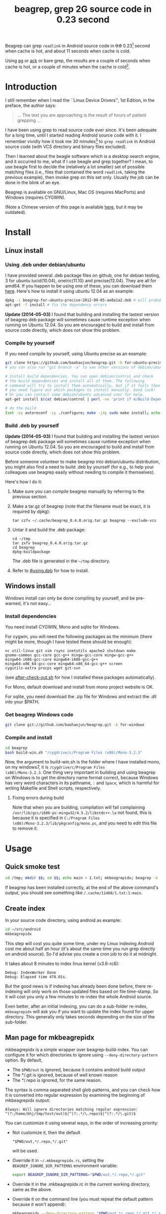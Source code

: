 #+title: beagrep, grep 2G source code in 0.23 second
# bhj-tags: beagrep

Beagrep can grep ~readlink~ in Android source code in +0.8+ 0.23[fn:improve] second when
cache is hot, and about 11 seconds when cache is cold.

Using [[https://github.com/ggreer/the_silver_searcher][ag]] or [[https://github.com/petdance/ack][ack]] or bare grep, the results are a couple of seconds when
cache is hot, or a couple of minutes when the cache is cold[fn:fact].

* Introduction

I still remember when I read the ``Linux Device Drivers'', 1st Edition, in the preface, the author says:

#+begin_quote
... The text you are approaching is the result of hours of patient grepping ...
#+end_quote

I have been using grep to read source code ever since. It's been
adequate for a long time, until I started reading Android source code
with it. I remember vividly how it took me 30 minutes[fn:correction]
to ~grep readlink~ in Android source code (with VCS directory and
binary files excluded).

Then I learned about the beagle software which is a desktop search
engine, and it occurred to me, what if I use beagle and grep together?
I mean, to use beagle first to decide the (relatively a lot smaller)
set of possible matching files (i.e., files that contained the word
~readlink~, taking the previous example), then invoke grep on this set
only. Usually the job can be done in the blink of an eye.

Beagrep is available on GNU/Linux, Mac OS (requires MacPorts) and
Windows (requires CYGWIN).

(Note a Chinese version of this page is available [[../../../2012/01/31/beagrep-cn.org][here]], but it may be
outdated).

* Install
** Linux install

*** Using .deb under debian/ubuntu
# <<using.deb>>

I have provided several .deb package files on github, one for debian
testing, 3 for ubuntu lucid(10.04), oneiric(11.10) and
precise(12.04). They are all for amd64. If you happen to be using one
of these, you can download them [[https://github.com/baohaojun/beagrep/downloads][here]]. Here's how to install it using
ubuntu 12.04 as an example:

#+begin_src sh
dpkg -i beagrep-for-ubuntu-precise-2012-09-05-ae0a1a2.deb # will probably get dependency errors
apt-get -f install # fix the dependency errors
#+end_src

*Update (2014-05-03)* I found that building and installing the lastest
version of beagrep deb package will sometimes cause runtime exception
when running on Ubuntu 12.04. So you are encouraged to build and
install from source code directly, which does not show this problem.

*** Compile by yourself

If you need compile by yourself, using Ubuntu precise as an example:

#+begin_src sh
git clone https://github.com/baohaojun/beagrep.git -b for-ubuntu-precise
# you can also run "git branch -a" to see other versions of debian/ubuntu supported

# Install build dependencies. You can open debian/control and check
# the build dependencies and install all of them. The following
# command will try to install them automatically, but if it fails then
# you need figure out which packages to install manually. Good luck!
# Or you can contact some debian/ubuntu advanced user for help.
apt-get install $(cat debian/control | perl -ne 'print if m/Build-Depends/..m/Standards-Version/'|grep -v -e Build-Depends:\\\|Standards-Version|perl -npe 's/,/ /g')

# do the build
(set -e; autoreconf -i; ./configure; make -j4; sudo make install; echo OK)
#+end_src

*** Build .deb by yourself

*Update (2014-05-03)* I found that building and installing the lastest
version of beagrep deb package will sometimes cause runtime exception
when running on Ubuntu 12.04. So you are encouraged to build and
install from source code directly, which does not show this problem.

Before someone volunteer to make beagrep into debian/ubuntu
distribution, you might also find a need to build .deb by yourself
(for e.g., to help your colleagues use beagrep easily without needing
to compile it themselves).

Here's how I do it:

1. Make sure you can compile beagrep manually by referring to the
   previous section.

2. Make a tar.gz of beagrep (note that the filename must be exact, it
   is required by dpkg):

   : tar czfv ~/.cache/beagrep_0.4.0.orig.tar.gz beagrep --exclude-vcs

3. Untar it and build the .deb package:

   #+BEGIN_EXAMPLE
   cd ~/tmp
   tar zxfv beagrep_0.4.0.orig.tar.gz
   cd beagrep
   dpkg-buildpackage
   #+END_EXAMPLE

   The .deb file is generated in the =~/tmp= directory.

4. Refer to [[#using.deb]] for how to install.

** Windows install

Windows install can only be done compiling by yourself, and be
pre-warned, it's not easy...

*** Install dependencies

You need install CYGWIN, Mono and sqlite for Windows.

For cygwin, you will need the following packages as the minimum (there
might be more, though I have tested these should be enough):

#+BEGIN_EXAMPLE
      nc util-linux git vim rsync inetutils apache2 shutdown make
      gnome-common gcc-core gcc-g++ mingw-gcc-core mingw-gcc-g++
      mingw64-i686-gcc-core mingw64-i686-gcc-g++
      mingw64-x86_64-gcc-core mingw64-x86_64-gcc-g++ screen
      cygutils-extra procps wget git-svn
#+END_EXAMPLE


(see [[https://github.com/baohaojun/system-config/raw/master/bin/windows/after-check-out.sh][after-check-out.sh]] for how I installed these packages automatically).

For Mono, default download and install from mono project website is OK.

For sqlite, you need download the .zip file for Windows and extract
the .dll into your $PATH.

*** Get beagrep Windows code

#+begin_src sh
git clone git://github.com/baohaojun/beagrep.git -b for-windows
#+end_src

*** Compile and install

#+begin_src sh
cd beagrep
bash build-win.sh "/cygdrive/c/Program Files (x86)/Mono-3.2.3"
#+end_src

Now, the argument to build-win.sh is the folder where I have installed
mono, on my windows7, it is ~/cygdrive/c/Program Files
(x86)/Mono-3.2.3~. One thing very important in building and using
beagrep on Windows is to get the directory name format correct,
because Windows has very weird characters in its pathname, =:= and
=Space=, which is harmful for writing Makefile and Shell scripts,
respectively.

**** Fixing errors during build

Note that when you are building, compilation will fail complaining
=/usr/lib/gcc/i686-pc-mingw32/4.5.2/libstdc++.la= not found, this is
because it is specified in =C:/Program Files
(x86)/Mono-3.2.3/lib/pkgconfig/mono.pc=, and you need to edit this
file to remove it.

* Usage

** Quick smoke test
#+begin_src sh
cd /tmp; mkdir $$; cd $$; echo main > 1.txt; mkbeagrepidx; beagrep -e 'main' --grep '--color=auto'; true; cd ..; rm $$ -rf
#+end_src

If beagrep has been installed correctly, at the end of the above
command's output, you should see something like
~/.cache/11468/1.txt:1:main~.

** Create index

In your source code directory, using android as example:

#+begin_src sh
cd ~/src/android
mkbeagrepidx
#+end_src

This step will cost you quite some time, under my Linux indexing
Android cost me about half an hour (it's about the same time you run
grep directly on android source). So I'd advise you create a cron job
to do it at midnight.

It takes about 8 minutes to index linux kernel (v3.6-rc6):

#+begin_example
Debug: IndexWorker Done
Debug: Elapsed time 478.01s.
#+end_example

But the good news is if indexing has already been done before, there
re-indexing will only work on those updated files based on file
time-stamp. So it will cost you only a few minutes to re-index the
whole Android source.

Even better, after an initial indexing, you can do a sub-folder
re-index, ~mkbeagrepidx~ will ask you if you want to update the index
found for upper directory. This generally only takes seconds depending
on the size of the sub-folder.

** Man page for mkbeagrepidx

mkbeagrepidx is a simple wrapper over beagrep-build-index. You can
configure it for which directories to ignore using
~--deny-directory-pattern~ option. By default,

- The ~$PWD/out~ is ignored, because it contains android build output
- The */.git is ignored, because of well known reason
- The */.repo is ignored, for the same reason.

The syntax is comma separated shell glob patterns, and you can check
how it is converted into regular expression by examining the beginning
of mkbeagrepidx output:

#+begin_example
Always: Will ignore directories matching regular expression: ^(?:/home/bhj/tmp/test/out)$|^(?:.*/\.repo)$|^(?:.*/\.git)$
#+end_example

You can customize it using several ways, in the order of increasing
priority:

- Not customize it, then the default

  #+begin_example
  "$PWD/out,*/.repo,*/.git"
  #+end_example

  will be used.

- Override it in =~/.mkbeagrepidx.rc=, setting the ~BEAGREP_IGNORE_DIR_PATTERNS~ environment variable:

  #+begin_src sh
  export BEAGREP_IGNORE_DIR_PATTERNS="$PWD/out,*/.repo,*/.git"
  #+end_src

- Override it in the .mkbeagrepidx.rc in the current working directory, same as the above.

- Override it on the command line (you must repeat the default pattern
  because it won't append):

  #+begin_src sh
  mkbeagrepidx --deny-directory-pattern "$PWD/out,*/.repo,*/.git,*/.svn"
  #+end_src


** Searching using beagrep

Under your source code directory:
#+begin_src sh
cd ~/src/android
beagrep -e "readlink"
#+end_src

*** Man page for beagrep

Here's a list of all arguments that beagrep takes:

#+begin_example
beagrep -e REGEXP_MATCH [-p REGEXP_PATH] [-a ADDITIONAL_WORDS] [-v REGEXP_REVERSE_PATH] [-i] [-f] [-l] [--grep GREP_OPTIONS] [-a]
#+end_example

- -e ~REGEXP_MATCH~ :: This is the minimum required arguments. For e.g., ~beagrep -e readlink~

     The ~REGEXP_MATCH~ serves 2 purposes:

     - First, it is computed into whole words for querying beagle. For
       e.g., ~l] [--grep GREP_OPTIONS]~ above should be matched with
       the following REGEXP: ~l\] \[--grep GREP_OPTIONS\]~, but it
       should be converted into 4 words: ~l grep GREP OPTIONS~ for
       beagle.

     - Second, it is used as the regexp for grep to work on.

- -a ~ADDITIONAL_WORDS~ :: means to add more words into the beagle
     query. This is useful by increasing the work beagle need to do,
     but reduce the possible work set grep need to work on.

- -p ~REGEXP_PATH~ :: means to limit the search result to those files whose path-name matches ~REGEXP_PATH~.

- -v ~REGEXP_REVERSE_PATH~ :: means to exclude those matched files whose path-name matches ~REGEXP_REVERSE_PATH~.

- -i :: means to do case insignificant grep.

- -f :: means to do the match in file-names only. For example, ~beagrep
        -e readlink -f~ will only show results like readlink.h and
        readlink.c.

	This is very useful for finding files. Note that when ~-f~ is
        used, the beagle querying words will be computed differently:
        only the basename will be used, and ~filename:~ is prepended
        onto each words.

- -l :: means to list the beagle matched list of files directly, without running grep to match on them.

- --grep ~GREP_OPTIONS~ :: means to pass additional arguments to the
     grep invocation. For e.g., the ~-l~ argument can be passed to
     beagrep directly, or it can be passed using ~--grep~, they mean different things:

     ~beagrep -e "hello world" -l~ will show a file containing "hello
     wonderful world", but ~beagrep -e "hello world" --grep -l~ will
     not show that file as a match.


* How does it work?

beagrep is a very practical software, it works because of the following observations:

** grep patterns are usually simple

Or rather, they can be decomposed into several simple sub-patterns: whole words.

For example, to grep such a seemingly complex pattern in Android source code:

#+begin_example
"JsonToValue(\"\\\\\"hello world\\\\\"\","
#+end_example

In fact, it contained some simpler sub-patterns, i.e., those 3
wholesome English words: ~JsonToValue~ ~hello~ ~world~. For a file to
match this complex pattern, one necessary but not sufficient condition
is for this file to contain all these 3 words. And what is good for
this job? A search engine! Using beagle, the parent project for
beagrep, a desktop search engine, you can find which files (actually,
which file in this case) contained these 3 words in the blink of an
eye.

Only 1 file contained all 3 words:

#+begin_example
$beagrep-files 'JsonToValue hello world '
Beagrep index found at /home/bhj/.cache/for-code-reading//home/bhj/src/gingerbread-tegra/.beagrep
/home/bhj/src/gingerbread-tegra/external/chromium/base/json/json_reader_unittest.cc
/dev/null
#+end_example

So, you can imagine how quick it is to run ~grep~ on the set of files containing all required words:


#+BEGIN_EXAMPLE
beagrep -e "JsonToValue(\"\\\\\"hello world\\\\\"\","
pat is: 'JsonToValue("\\"hello world\\"",'.
beagrep query argument `JsonToValue hello world '
Beagrep index found at /home/bhj/.cache/for-code-reading//home/bhj/src/gingerbread-tegra/.beagrep
/home/bhj/src/gingerbread-tegra/external/chromium/base/json/json_reader_unittest.cc:168:  root.reset(JSONReader().JsonToValue("\"hello world\"", false, false));
Unmatched ( in regex; marked by <-- HERE in m/JsonToValue( <-- HERE ""hello world"",/ at /home/bhj/bin/beagrep line 98.
#+END_EXAMPLE

To summarize, complete words are what search engines are good for, and
fortunately, when grepping source code, we almost always grep using
whole words, instead of sub-words. For e.g., this evil pattern
~r.*e.*a.*d.*l.*i.*n.*k~ can match our ~readlink~, but do you really
need that power of ~grep~?

*** BTW, creating the regexp pattern automatically in Emacs

From the example above, you can see the actual matched string is:

#+begin_example
JsonToValue("\"hello world\"",
#+end_example

but because of meta characters in regexp and shell, the regexp pattern for beagrep to work on is a lot more complex:

#+begin_example
"JsonToValue(\"\\\\\"hello world\\\\\"\","
#+end_example

It'd be tragedy if you need type all those ~\~ characters by
yourself. So of course I didn't. In fact, when you work in Emacs,
after you marked some text and press ~C-u M-x grep~, Emacs will
correctly add the ~\~ -s for you, to convert this plain text into a
matching regexp (which can be passed to grep by the shell).

Note that last time I checked, the Emacs grep regexp generation code
has some bugs, so I rolled my own fix for it, you can check my [[https://github.com/baohaojun/system-config/raw/master/.emacs][.emacs]]
for definition of ~grep-default-command~ and
~grep-shell-quote-argument~.

** grep keywords are usually interesting

beagrep can greatly quicken the speed of grep, only because it can
greatly reduce the working set of files for grep.

Note that you need provide interesting words to search for so as to
*greatly* reduce the working set. By interesting I mean non-common.

For e.g., say you want to grep ~is~. This word is so common in English
that almost all files would probably contain it (source code file will
probably contain it in comments). Then you are basically running grep
nakedly on the whole android source.

Fortunately, this requirement is easy to meet. In the first place, you
probably don't want to grep for common words; and even if you do need
to, you probably won't grep for one common word *alone*, which is very
uninteresting; thirdly, even if you do need to ~grep~ for a common
word alone, you can provide more words for ~beagrep~ to work on by
using its ~-a~ option (see the manpage above).

So:

- Don't grep for ~include~ alone, because almost all C/C++ source and
  header files contain it.

- Don't grep for ~import~ alone, because almost all java source files
  contain it.

And so on.

* Other projects using beagrep

Because beagrep is so fast, I have used it in a couple other projects/tools.

** offline Wikipedia

I added CJK character support into beagrep so that both English and
Chinese offline Wikipedia can be browsed and subject-searched.

Check it out at [[https://github.com/baohaojun/system-config]], sorry I
didn't make it a stand-alone project, it's under the
~gcode/offline.wikipedia~ directory.

** ~grep-func-call~ and ~grep-func-call-all~

The latter used beagrep and ctags-exuberant to search for which
functions called a specific function. It's under the ~bin/~ directory.

** Generate call graph

This is a tool to generate a call graph for the software project you
want. I have found its effectiveness is to be questioned, but you can
see a picture below:

[[../../../../images/post/call-graph.png][file:../../../../images/post/call-graph.png]]

This picture is generated for the adb sub-project in android code. You
can see which functions are calling ~adb_connect~, and which functions
are called by it.

It is generated using beagrep + ctags-exuberant + graphviz, using my
wrap scripts like following in the android/system/core directory:

#+begin_src sh
generate-call-graph.pl > call_graph.org
dot-partition.pl call_graph.dot -s adb_connect -m 1 -r 2
#+end_src

[fn:improve] Here's how I improved it from 0.8s to 0.23s: use Mono's
AOT option to do the JIT optimization Ahead Of Time. I found out about
this option when I was investigating why beagrep on my
MacbookAir+Linux is consistently a few tenths of second slower than
other machines, which is another story, see [[../../../2013/05/03/beagrep-even-faster2.org][beagrep performance tuning
on MacbookAir+Linux]].

[fn:fact] Here's how I run =grep= in Android source tree: ~time grep
          -I -r --exclude-dir=.git --exclude-dir=.repo -e readlink~
          =~/src/android=. The first time it took 5m20s, second time
          1m21s, and third time 3.5s, and it can't be reduced much
          further. The result is retrieved on a ThinkPad T420 with 8G
          memory. One thing notable here I think is that it could
          require multiple runs to reach the minimum 3.5s. Another
          thing is I tried it multiple times on my MacbookAir with
          about the same debian installation, =grep= always takes
          about 1m as the minimum. Was it because less memory (only 4G
          for MacbookAir), or was it because SSD and thus different
          caching strategy? It eludes me. (*EDIT*: it's because cpu
          freq is locked at 800MHz, same as the above footnote, see
          [[../../../2013/05/03/beagrep-even-faster2.org][beagrep performance tuning on MacbookAir+Linux]].)

[fn:correction] As stated in the previous footnote, something must
have went wrong with this result, 30 minutes is just impossibly long
compared to the 5m20s cache cold and 3.5s cache hot stated above. Was
it because of a slower machine, or even being run within a virtual
machine (on a slower real machine)?  I can neither remember nor
reproduce now. But I think one problem was the way I used =grep=, it's
something along the line of: ~find-filter-out-non-src-files | xargs
grep readlink~. This will cause a lot of ~grep~ processes to be
created because on most systems there is a max number of characters
(typically 128k on 32 bit systems) limit with the command line
arguments. When this limit is exceeded, you will see something like
=bash: XXX: Argument list too long=. For this reason, xargs will call
its command multiple times. For e.g., when I run this command: =seq 1
1000000 | xargs bash -c 'echo -n $#\ ' true=, you'd expect =1000000=
is printed, because xargs will pass this many arguments to the bash
command, but no, instead you will see (try it, see how slow it is!)
=23692 21841 21841 21841...= printed one by one because xargs must
invoke this bash command multiple times and each time pass just as
many arguments as possible. This is not the most efficient way for
calling grep (with all the arguments creating and passing around and
grep processes creating and exiting) and must have contributed to my
30 minutes measurement.
